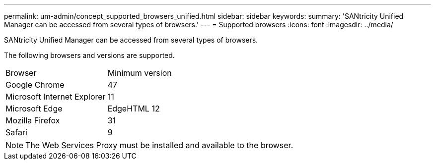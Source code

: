 ---
permalink: um-admin/concept_supported_browsers_unified.html
sidebar: sidebar
keywords: 
summary: 'SANtricity Unified Manager can be accessed from several types of browsers.'
---
= Supported browsers
:icons: font
:imagesdir: ../media/

[.lead]
SANtricity Unified Manager can be accessed from several types of browsers.

The following browsers and versions are supported.

|===
| Browser| Minimum version
a|
Google Chrome
a|
47
a|
Microsoft Internet Explorer
a|
11
a|
Microsoft Edge
a|
EdgeHTML 12
a|
Mozilla Firefox
a|
31
a|
Safari
a|
9
|===

[NOTE]
====
The Web Services Proxy must be installed and available to the browser.
====
